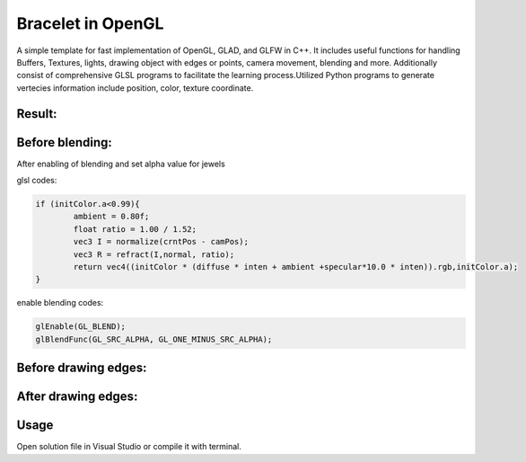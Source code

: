 ===========
Bracelet in OpenGL
===========

A simple template for fast implementation of OpenGL, GLAD, and GLFW in C++. It includes useful functions for handling Buffers, Textures, lights, drawing object with edges or points, camera movement, blending and more. Additionally consist of comprehensive GLSL programs to facilitate the learning process.\
Utilized Python programs to generate vertecies information include position, color, texture coordinate. 

Result:
-----

.. image:: https://github.com/Ali-Asgari/Bracelet_OpenGL/blob/main/result.gif


Before blending:
-----

.. image:: https://github.com/Ali-Asgari/Bracelet_OpenGL/blob/main/before_blending.png



After enabling of blending and set alpha value for jewels

glsl codes:

.. code-block:: c++

	if (initColor.a<0.99){
		ambient = 0.80f;
		float ratio = 1.00 / 1.52;
		vec3 I = normalize(crntPos - camPos);
		vec3 R = refract(I,normal, ratio);
		return vec4((initColor * (diffuse * inten + ambient +specular*10.0 * inten)).rgb,initColor.a);
	}

enable blending codes:

.. code-block:: c++


	glEnable(GL_BLEND);
	glBlendFunc(GL_SRC_ALPHA, GL_ONE_MINUS_SRC_ALPHA);



Before drawing edges:
-----
.. image:: https://github.com/Ali-Asgari/Bracelet_OpenGL/blob/main/before_edge.png

After drawing edges:
-----
.. image:: https://github.com/Ali-Asgari/Bracelet_OpenGL/blob/main/after_edge.png


.. code-block:: c++
    glUniform1f(glGetUniformLocation(shader.ID, "uisEdge"), 1.0);
    glPolygonMode(GL_FRONT_AND_BACK, GL_LINE);
    glDrawElements(GL_TRIANGLES, indices.size(), GL_UNSIGNED_INT, 0);




Usage
-----

Open solution file in Visual Studio or compile it with terminal.

